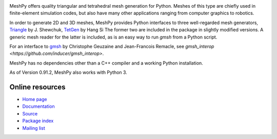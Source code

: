 .. image:: https://badge.fury.io/py/meshpy.png
    :target: http://pypi.python.org/pypi/meshpy

MeshPy offers quality triangular and tetrahedral mesh generation for Python.
Meshes of this type are chiefly used in finite-element simulation codes, but
also have many other applications ranging from computer graphics to robotics.

In order to generate 2D and 3D meshes, MeshPy provides Python interfaces to
three well-regarded mesh generators, `Triangle
<http://www.cs.cmu.edu/~quake/triangle.html>`_ by J.  Shewchuk, `TetGen
<http://tetgen.berlios.de/>`_ by Hang Si
The former two are included in the package in slightly modified versions. A
generic mesh reader for the latter is included, as is an easy way to run `gmsh`
from a Python script.

For an interface to `gmsh
<http://www.geuz.org/gmsh/>`_ by Christophe Geuzaine and Jean-Francois Remacle,
see `gmsh_interop <https://github.com/inducer/gmsh_interop>`.

MeshPy has no dependencies other than a C++ compiler and a working Python installation.

As of Version 0.91.2, MeshPy also works with Python 3.

Online resources
================

* `Home page <https://mathema.tician.de/software/meshpy>`_
* `Documentation <http://documen.tician.de/meshpy>`_
* `Source <https://github.com/inducer/meshpy>`_
* `Package index <https://pypi.python.org/pypi/MeshPy>`_
* `Mailing list <http://lists.tiker.net/listinfo/meshpy>`_
